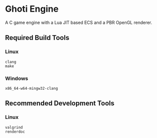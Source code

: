 #+AUTHOR: Joshua Suskalo, Pranav Sahani

[[./ghoti.png]]

* Ghoti Engine
A C game engine with a Lua JIT based ECS and a PBR OpenGL renderer.

** Required Build Tools

*** Linux
#+BEGIN_SRC
clang
make
#+END_SRC

*** Windows
#+BEGIN_SRC
x86_64-w64-mingw32-clang
#+END_SRC

** Recommended Development Tools

*** Linux
#+BEGIN_SRC
valgrind
renderdoc
#+END_SRC